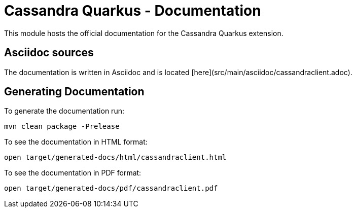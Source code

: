 = Cassandra Quarkus - Documentation

This module hosts the official documentation for the Cassandra Quarkus 
extension.

== Asciidoc sources

The documentation is written in Asciidoc and is located 
[here](src/main/asciidoc/cassandraclient.adoc).

== Generating Documentation

To generate the documentation run:

    mvn clean package -Prelease

To see the documentation in HTML format:

    open target/generated-docs/html/cassandraclient.html

To see the documentation in PDF format:

    open target/generated-docs/pdf/cassandraclient.pdf
 
